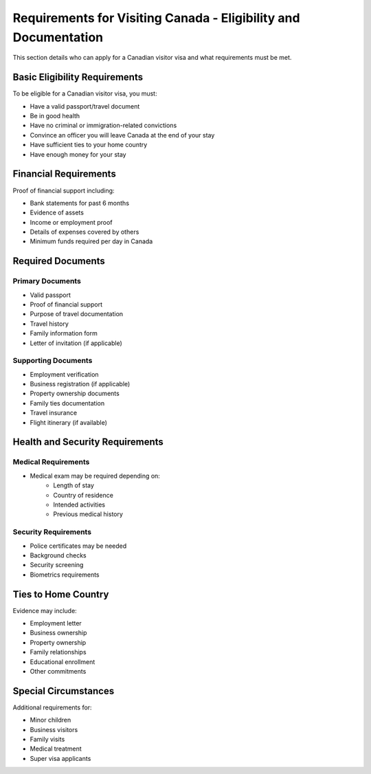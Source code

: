.. _visitor_requirements:

=================================================================
Requirements for Visiting Canada - Eligibility and Documentation
=================================================================

This section details who can apply for a Canadian visitor visa and what requirements must be met.

Basic Eligibility Requirements
------------------------------

To be eligible for a Canadian visitor visa, you must:

* Have a valid passport/travel document
* Be in good health
* Have no criminal or immigration-related convictions
* Convince an officer you will leave Canada at the end of your stay
* Have sufficient ties to your home country
* Have enough money for your stay

Financial Requirements
----------------------

Proof of financial support including:

* Bank statements for past 6 months
* Evidence of assets
* Income or employment proof
* Details of expenses covered by others
* Minimum funds required per day in Canada

Required Documents
------------------

Primary Documents
~~~~~~~~~~~~~~~~~

* Valid passport
* Proof of financial support
* Purpose of travel documentation
* Travel history
* Family information form
* Letter of invitation (if applicable)

Supporting Documents
~~~~~~~~~~~~~~~~~~~~

* Employment verification
* Business registration (if applicable)
* Property ownership documents
* Family ties documentation
* Travel insurance
* Flight itinerary (if available)

Health and Security Requirements
--------------------------------

Medical Requirements
~~~~~~~~~~~~~~~~~~~~

* Medical exam may be required depending on:
    * Length of stay
    * Country of residence
    * Intended activities
    * Previous medical history

Security Requirements
~~~~~~~~~~~~~~~~~~~~~

* Police certificates may be needed
* Background checks
* Security screening
* Biometrics requirements

Ties to Home Country
--------------------

Evidence may include:

* Employment letter
* Business ownership
* Property ownership
* Family relationships
* Educational enrollment
* Other commitments

Special Circumstances
---------------------

Additional requirements for:

* Minor children
* Business visitors
* Family visits
* Medical treatment
* Super visa applicants